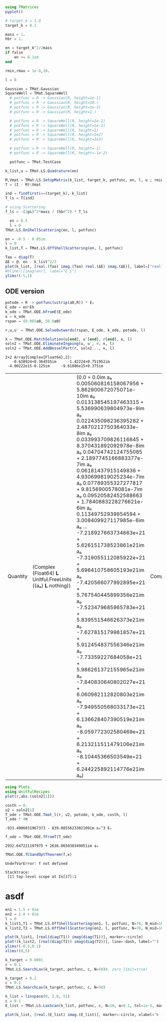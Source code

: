 #+BEGIN_SRC jupyter-julia
using TMatrices
pyplot()
#+END_SRC

#+RESULTS:
:RESULTS:
: Plots.PyPlotBackend()
:END:

#+BEGIN_SRC jupyter-julia
  # target_k = 1.0
  target_k = 0.1
#+END_SRC

#+RESULTS:
:RESULTS:
: 0.1
:END:

#+BEGIN_SRC jupyter-julia
    mass = 1.
    hbr = 1.
    
    en = target_k^2/2mass
    if false
        en += 0.1im
    end

    rmin,rmax = 1e-8,10.
    
    l = 0

#+END_SRC

#+RESULTS:
:RESULTS:
: 0
:END:

#+BEGIN_SRC jupyter-julia
  Gaussian = TMat.Gaussian
  SquareWell = TMat.SquareWell
    # potfunc = R -> Gaussian(R, height=1e-1)
    # potfunc = R -> Gaussian(R, height=10.)
    # potfunc = R -> Gaussian(R, height=1e-3)
    # potfunc = R -> Gaussian(R, height=1.)

    # potfunc = R -> SquareWell(R, height=1e-2)
    # potfunc = R -> SquareWell(R, height=1e-3)
    # potfunc = R -> SquareWell(R, height=1)
    # potfunc = R -> SquareWell(R, height=1e2)
    # potfunc = R -> SquareWell(R, height=1e3)

    # potfunc = R -> SquareWell(R, height=-1)
    # potfunc = R -> SquareWell(R, height=-1e-2)

    potfunc = TMat.TestCase
#+END_SRC

#+RESULTS:
:RESULTS:
: TestCase (generic function with 1 method)
:END:

#+BEGIN_SRC jupyter-julia
    k_list,u = TMat.LS.Quadrature(en)

    M,Vmat = TMat.LS.SetupMatrix(k_list, target_k, potfunc, en, l, u ; rmin=rmin, rmax=rmax )
    T = (I - M)\Vmat
#+END_SRC

#+RESULTS:
:RESULTS:
#+BEGIN_EXAMPLE
20×20 Array{Complex{Float64},2}:
    -3.97516-0.101215im     …    0.00309788+0.000134479im
    -3.97311-0.101203im          0.00309768+0.000134464im
    -3.96925-0.101162im          0.00309716+0.000134417im
    -3.96419-0.101114im          0.00309692+0.000134384im
    -3.95799-0.10102im            0.0030962+0.000134296im
    -3.95105-0.100871im     …    0.00309482+0.000134135im
    -3.93549-0.100691im          0.00309321+0.000133945im
    -3.92003-0.100501im          0.00309149+0.000133745im
    -3.90821-0.10034im           0.00309006+0.000133578im
    -3.90124-0.10024im            0.0030892+0.000133475im
    -3.58814-0.0957395im    …    0.00304764+0.000128673im
     -1.1293-0.0485208im         0.00248505+6.92046e-5im
    0.230989+0.00982428im        0.00148838-2.01221e-5im
    0.175352+0.00754731im       0.000580143-2.27694e-5im
   0.0844545+0.00353487im      -0.000341784-1.14202e-5im
  0.00031406-3.87629e-5im   …  -0.000678984-2.33456e-7im
  -0.0229374-0.000989665im      0.000147088+2.99154e-6im
  0.00707364+0.000311083im      0.000312549-8.91272e-7im
 -0.00166452-7.44323e-5im      -0.000481442+2.0412e-7im
  0.00309788+0.000134479im       0.00132255-3.99945e-7im
#+END_EXAMPLE
:END:

#+BEGIN_SRC jupyter-julia
  ind = findfirst(==(target_k), k_list)
  T_ls = T[ind]
#+END_SRC

#+RESULTS:
:RESULTS:
# [goto error]
: ArgumentError: invalid index: nothing of type Nothing
: 
: Stacktrace:
:  [1] to_index(::Nothing) at ./indices.jl:297
:  [2] to_index(::Array{Complex{Float64},2}, ::Nothing) at ./indices.jl:274
:  [3] to_indices at ./indices.jl:325 [inlined]
:  [4] to_indices at ./indices.jl:322 [inlined]
:  [5] getindex(::Array{Complex{Float64},2}, ::Nothing) at ./abstractarray.jl:980
:  [6] top-level scope at In[16]:2
:END:

#+BEGIN_SRC jupyter-julia
  # using Scattering
  f_ls = -(2pi)^2*mass / (hbr^2) * T_ls
#+END_SRC

#+RESULTS:
:RESULTS:
# [goto error]
: UndefVarError: T_ls not defined
: 
: Stacktrace:
:  [1] top-level scope at In[8]:1
:END:

#+BEGIN_SRC jupyter-julia
  en = 0.5
  l = 0
TMat.LS.OnShellScattering(en, l, potfunc)
#+END_SRC

#+RESULTS:
:RESULTS:
: -0.15570064893311403 - 0.12617610393113016im
:END:

#+BEGIN_SRC jupyter-julia
  en = -0.5 - 0.05im
  l = 0
  k_list,T = TMat.LS.OffShellScattering(en, l, potfunc)
#+END_SRC

#+RESULTS:
:RESULTS:
: '((0.001303049825344807  0.006738434806738754  0.016009571831409428  0.028294971529768342  0.04250331906455318  0.05737222460945168  0.07158057214423652  0.08386597184259544  0.09313710886726612  0.09857249384866006  0.2376690142144973  0.8293300931771739  1.908218445414322  3.501309241528903  5.652371683737808  8.430028290438495  11.943661381574056  16.379133375052113  22.09646135565476  30.0205725559479)  Complex(Float64)(-3.9751524483037186 - 0.10121468382571387im -3.973106848733413 - 0.10120249812151996im … -0.001664520278056462 - 7.44322208328887e-5im 0.0030978789882970307 + 0.00013447936442218856im; -3.973106848733414 - 0.10120249812151999im -3.972176019928264 - 0.101190314089718im … -0.0016643976969581338 - 7.442402153341771e-5im 0.00309767445434283 + 0.00013446420514479096im; … ; -0.0016645202780564618 - 7.443222083288867e-5im -0.001664397696958133 - 7.442402153341767e-5im … 0.0023657952336992214 - 1.2516434096063712e-7im -0.0004814431148883923 + 2.0411958414165515e-7im; 0.003097878988297031 + 0.0001344793644221886im 0.0030976744543428306 + 0.0001344642051447909im … -0.00048144311488839255 + 2.041195841416551e-7im 0.0013225537897614825 - 3.999449900081296e-7im))
:END:

#+BEGIN_SRC jupyter-julia
  Taa = diag(T)
  ΔE = @. en - k_list^2/2
  plot(k_list, [real.(Taa) imag.(Taa) real.(ΔE) imag.(ΔE)], label=["real" "imag" "ΔE_r" "ΔE_i"])
  #hline!([imag(en)], label="E_i")
  ylims!(-5,1)
#+END_SRC

#+RESULTS:
:RESULTS:
[[file:./.ob-jupyter/ad10d40da8e16bb81111df7a798c3080a16be465.png]]
:END:


** ODE version

#+BEGIN_SRC jupyter-julia
potode = R -> potfunc(ustrip(a0,R)) * Eₕ
E_ode = en*Eh
k_ode = TMat.ODE.kFromE(E_ode)
κ = k_ode
rspan = (0.001a0, 50.0a0)
#+END_SRC

#+RESULTS:
:RESULTS:
| 0.001 | a₀ | 50.0 | a₀ |
:END:

#+BEGIN_SRC jupyter-julia
r,u,u′ = TMat.ODE.SolveOutwards(rspan, E_ode, k_ode, potode, l)
#+END_SRC

#+RESULTS:
:RESULTS:
: '(Quantity(Float64 𝐋 Unitful.FreeUnits((a₀ ) 𝐋 nothing))(0.001 a₀  0.002787416502493408 a₀  0.005640085023848537 a₀  0.008922220932755662 a₀  0.013000516286632471 a₀  0.01760147742398289 a₀  0.022797752508986496 a₀  0.028442374522356092 a₀  0.03450039242874372 a₀  0.04087465323723429 a₀  …  49.88873689040033 a₀  49.90198013567821 a₀  49.91522337429039 a₀  49.928466615884595 a₀  49.94170985169017 a₀  49.95495309924843 a₀  49.968196335755664 a₀  49.98143958313852 a₀  49.99468282297861 a₀  50.0 a₀)  Quantity(Complex(Float64) 𝐋 Unitful.FreeUnits((a₀ ) 𝐋 nothing))(-0.0035449082926290155 - 5.908180108343819e-11im a₀ -0.0035448498512029567 - 6.253508309387151e-10im a₀ … -2.6364162239791366e21 + 1.5660808159169334e21im a₀ -2.650907376903446e21 + 1.5737367198772403e21im a₀; -0.0035449082926290155 - 5.908180108343819e-11im a₀ -0.001757414313510051 - 5.301745316011082e-10im a₀ … -5.483056428674119e21 + 3.760532385349836e21im a₀ -5.513328643221666e21 + 3.7791422954221947e21im a₀)  Complex(Float64)(0.0 + 0.0im 0.00010125644859222148 + 6.336124299143873e-7im … -2.717908085946197e21 - 1.436375579486502e21im -2.7327996152860697e21 - 1.4433173676885059e21im; 1.0 + 0.0im 1.0001332051972354 + 4.7386784105343486e-7im … -5.67768155099874e21 - 3.4914068169787803e21im -5.708920825623616e21 - 3.508528190179921e21im))
:END:

  #+BEGIN_SRC jupyter-julia
    X = TMat.ODE.MatchSolution(u[end], u′[end], r[end], κ, l)
    soln2 = TMat.ODE.EliminateIngoing(u, u′, r, κ, l)
    soln2 = TMat.ODE.AddBesselPart(r, soln2..., κ, l)
  #+END_SRC

  #+RESULTS:
  :RESULTS:
  : 2×2 Array{Complex{Float64},2}:
  :    -0.630924+0.364555im     -1.42224+0.751952im
  :  -4.00222e15-0.125im     -9.61086e15+0.375im
  | Quantity | (Complex (Float64) 𝐋 Unitful.FreeUnits ((a₀) 𝐋 nothing)) | (0.0 + 0.0im a₀ 0.005060816158067956 + 5.862900672075071e-10im a₀ 0.013138545197463315 + 5.536990639804973e-9im a₀ 0.022435098236395282 + 2.4870212750364033e-8im a₀ 0.033993709826116845 + 8.370431892092978e-8im a₀ 0.04704742124755085 + 2.1897745166883377e-7im a₀ 0.06181437915149836 + 4.930699819025234e-7im a₀ 0.07789355327277817 + 9.8156900578081e-7im a₀ 0.09520582452588663 + 1.7840883228276621e-6im a₀ 0.11349752939954594 + 3.008409927117985e-6im a₀ … -7.218927663734663e+21 + 5.626151738523861e21im a₀ -7.319055112085922e+21 + 5.696410758605193e21im a₀ -7.420566077992895e+21 + 5.767540445899356e21im a₀ -7.523479685965783e+21 + 5.839551546626373e21im a₀ -7.627815179981857e+21 + 5.912454837556346e21im a₀ -7.73359227684058e+21 + 5.986261372155965e21im a₀ -7.840830640802027e+21 + 6.060982112820803e21im a₀ -7.949550568033173e+21 + 6.136628407390519e21im a₀ -8.059772302580469e+21 + 6.213211511479106e21im a₀ -8.10445366503549e+21 + 6.244225892114776e21im a₀) | Complex | (Float64) | (2.831327928390701 + 1.772454146482824e-7im 2.8314183857749846 + 2.1247468343605896e-6im 2.831937546251062 + 8.051127454968008e-6im 2.8331051010182184 + 1.9155829097295466e-5im 2.8354063724543135 + 3.9340782308959664e-5im 2.839134917371482 + 7.060059887811304e-5im 2.844791435922939 + 0.00011670929836413393im 2.852677034234247 + 0.00017975280764245073im 2.863162848871193 + 0.00026237508459851864im 2.87646536158761 + 0.00036596207249134686im … -7.508880753322862e+21 + 5.320962382250972e21im -7.612641550816405e+21 + 5.387683986366169e21im -7.717831069067059e+21 + 5.455236336843692e21im -7.82446899305862e+21 + 5.52362974338361e21im -7.93257512891645e+21 + 5.592874546781235e21im -8.042169769994881e+21 + 5.662981352751041e21im -8.153273152495517e+21 + 5.733960682641128e21im -8.265906164562498e+21 + 5.805823426103686e21im -8.38008963754895e+21 + 5.878580387384751e21im -8.426375467144827e+21 + 5.908046479390732e21im) |
  :END:

  #+BEGIN_SRC jupyter-julia
    using Plots
    using UnitfulRecipes
    plot(r,abs.(soln2[1]))
  #+END_SRC

  #+RESULTS:
  :RESULTS:
  [[file:./.ob-jupyter/af1dfe9277b3ffd3cea026dff8783fe9c2eeb487.png]]
  :END:

  #+BEGIN_SRC jupyter-julia
    costh = 0.
    u2 = soln2[1]
    T_ode = TMat.ODE.Tmat_l(r, u2, potode, k_ode, costh, l)
    T_ode * 4π
  #+END_SRC

  #+RESULTS:
  :RESULTS:
  : -933.4906031967373 - 839.0855623302109im a₀^3 Eₕ
  :END:

  #+BEGIN_SRC jupyter-julia
f_ode = TMat.ODE.fFromT(T_ode)
  #+END_SRC

  #+RESULTS:
  :RESULTS:
  : 2932.647221197975 + 2636.065038349851im a₀
  :END:
  
  #+BEGIN_SRC jupyter-julia
TMat.ODE.TCSandOptTheorem(f,κ)
  #+END_SRC

  #+RESULTS:
  :RESULTS:
  # [goto error]
  : UndefVarError: f not defined
  : 
  : Stacktrace:
  :  [1] top-level scope at In[17]:1
  :END:



* asdf


#+BEGIN_SRC jupyter-julia
  en1 = 1.5 + 0im
  en2 = 2.0 + 0im
  l = 0
  k_list1,T1 = TMat.LS.OffShellScattering(en1, l, potfunc, N=70, N_mid=10)
  k_list2,T2 = TMat.LS.OffShellScattering(en2, l, potfunc, N=70, N_mid=10)

  plot(k_list1, [real(diag(T1)) imag(diag(T1))], marker=:circle)
  plot!(k_list2, [real(diag(T2)) imag(diag(T2))], line=:dash, label="")
  ylims!(-0.5,0.1)
  xlims!(0,5)
#+END_SRC

#+RESULTS:
:RESULTS:
[[file:./.ob-jupyter/fd8f199a82621461976d116544524971c9441a27.png]]
:END:

#+BEGIN_SRC jupyter-julia
  k_target = 0.0001
  c = 0.1
  TMat.LS.SearchLax(k_target, potfunc, c, N=50)#, zero_limit=true)
#+END_SRC

#+BEGIN_SRC jupyter-julia
  k_target = 0.2
  c = 0.1
  TMat.LS.SearchLax(k_target, potfunc, c, N=50)
#+END_SRC

#+RESULTS:
:RESULTS:
: -0.3113795021324754 - 1.217334355825745e-5im
:END:

#+BEGIN_SRC jupyter-julia
  k_list = linspace(0, 2.0, 51)
  c = 0.1
  E_list = TMat.LS.LaxScan(k_list, potfunc, c, N=10, α=0.1, tol=1e-5, max_iters=1001)
#+END_SRC

#+RESULTS:
:RESULTS:
: [32mProgress: 100%|█████████████████████████████████████████| Time: 0:01:21[39m
#+BEGIN_EXAMPLE
51-element Array{Any,1}:
  -0.4340546068209168 - 1.0619384264165297e-5im
  -0.4312949227031151 - 6.44392868863991e-7im
  -0.4239745200727658 - 2.5439858703185725e-8im
  -0.4128829228515912 - 9.538660966386663e-10im
 -0.39877948186175477 - 3.531172656852618e-11im
 -0.38217784223324897 - 2.4568855137389064e-12im
  -0.3633740827941613 - 3.1488061739163006e-13im
  -0.3425758792506343 + 4.7722719140625604e-8im
  -0.3202698375067368 + 5.0308415614304785e-9im
  -0.2967583092710029 + 8.416839945133156e-10im
  -0.2724780987793784 + 2.4817384127647615e-10im
 -0.24790485010667643 + 1.3926298300303804e-10im
 -0.22356670494331038 + 1.6282502369011094e-10im
                      ⋮
   1.2114176945783661 + 2.3041614021235855e-29im
   1.2752736724243898 + 6.550153876551837e-33im
   1.3406781246852324 + 1.5845235913320322e-36im
   1.4076365144440983 + 3.367877652929805e-40im
   1.4761530595391306 + 6.458538928159987e-44im
   1.5462328768218516 + 1.1422356212178815e-47im
   1.6178798148372608 + 1.7106092815150183e-51im
   1.6910954612649218 + 2.4416424292540707e-55im
   1.7658834315548801 + 3.364471552975469e-59im
   1.8422458480198276 + 4.5237882695316007e-63im
   1.9201851673175832 + 5.98831995262509e-67im
   1.9997042049021994 + 7.0775062679139715e-71im
#+END_EXAMPLE
:END:

#+BEGIN_SRC jupyter-julia :file testcase.png
  plot(k_list, [real.(E_list) imag.(E_list)], marker=:circle, xlabel="k (1/a₀)", label=["ε" "Γ"])
#+END_SRC
#+RESULTS:
:RESULTS:
[[file:testcase.png]]
:END:
